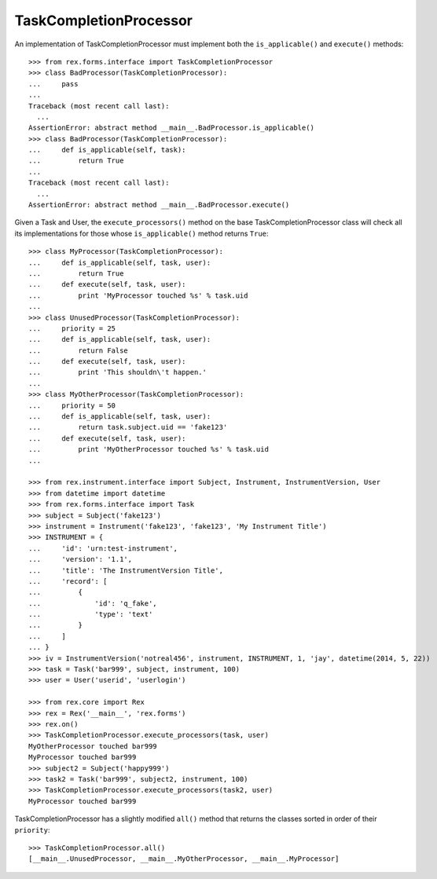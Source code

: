 ***********************
TaskCompletionProcessor
***********************

.. contents:: Table of Contents


An implementation of TaskCompletionProcessor must implement both the
``is_applicable()`` and ``execute()`` methods::

    >>> from rex.forms.interface import TaskCompletionProcessor
    >>> class BadProcessor(TaskCompletionProcessor):
    ...     pass
    ...
    Traceback (most recent call last):
      ...
    AssertionError: abstract method __main__.BadProcessor.is_applicable()
    >>> class BadProcessor(TaskCompletionProcessor):
    ...     def is_applicable(self, task):
    ...         return True
    ...
    Traceback (most recent call last):
      ...
    AssertionError: abstract method __main__.BadProcessor.execute()


Given a Task and User, the ``execute_processors()`` method on the base
TaskCompletionProcessor class will check all its implementations for those
whose ``is_applicable()`` method returns ``True``::

    >>> class MyProcessor(TaskCompletionProcessor):
    ...     def is_applicable(self, task, user):
    ...         return True
    ...     def execute(self, task, user):
    ...         print 'MyProcessor touched %s' % task.uid
    ...
    >>> class UnusedProcessor(TaskCompletionProcessor):
    ...     priority = 25
    ...     def is_applicable(self, task, user):
    ...         return False
    ...     def execute(self, task, user):
    ...         print 'This shouldn\'t happen.'
    ...
    >>> class MyOtherProcessor(TaskCompletionProcessor):
    ...     priority = 50
    ...     def is_applicable(self, task, user):
    ...         return task.subject.uid == 'fake123'
    ...     def execute(self, task, user):
    ...         print 'MyOtherProcessor touched %s' % task.uid
    ...

    >>> from rex.instrument.interface import Subject, Instrument, InstrumentVersion, User
    >>> from datetime import datetime
    >>> from rex.forms.interface import Task
    >>> subject = Subject('fake123')
    >>> instrument = Instrument('fake123', 'fake123', 'My Instrument Title')
    >>> INSTRUMENT = {
    ...     'id': 'urn:test-instrument',
    ...     'version': '1.1',
    ...     'title': 'The InstrumentVersion Title',
    ...     'record': [
    ...         {
    ...             'id': 'q_fake',
    ...             'type': 'text'
    ...         }
    ...     ]
    ... }
    >>> iv = InstrumentVersion('notreal456', instrument, INSTRUMENT, 1, 'jay', datetime(2014, 5, 22))
    >>> task = Task('bar999', subject, instrument, 100)
    >>> user = User('userid', 'userlogin')

    >>> from rex.core import Rex
    >>> rex = Rex('__main__', 'rex.forms')
    >>> rex.on()
    >>> TaskCompletionProcessor.execute_processors(task, user)
    MyOtherProcessor touched bar999
    MyProcessor touched bar999
    >>> subject2 = Subject('happy999')
    >>> task2 = Task('bar999', subject2, instrument, 100)
    >>> TaskCompletionProcessor.execute_processors(task2, user)
    MyProcessor touched bar999


TaskCompletionProcessor has a slightly modified ``all()`` method that returns
the classes sorted in order of their ``priority``::

    >>> TaskCompletionProcessor.all()
    [__main__.UnusedProcessor, __main__.MyOtherProcessor, __main__.MyProcessor]

